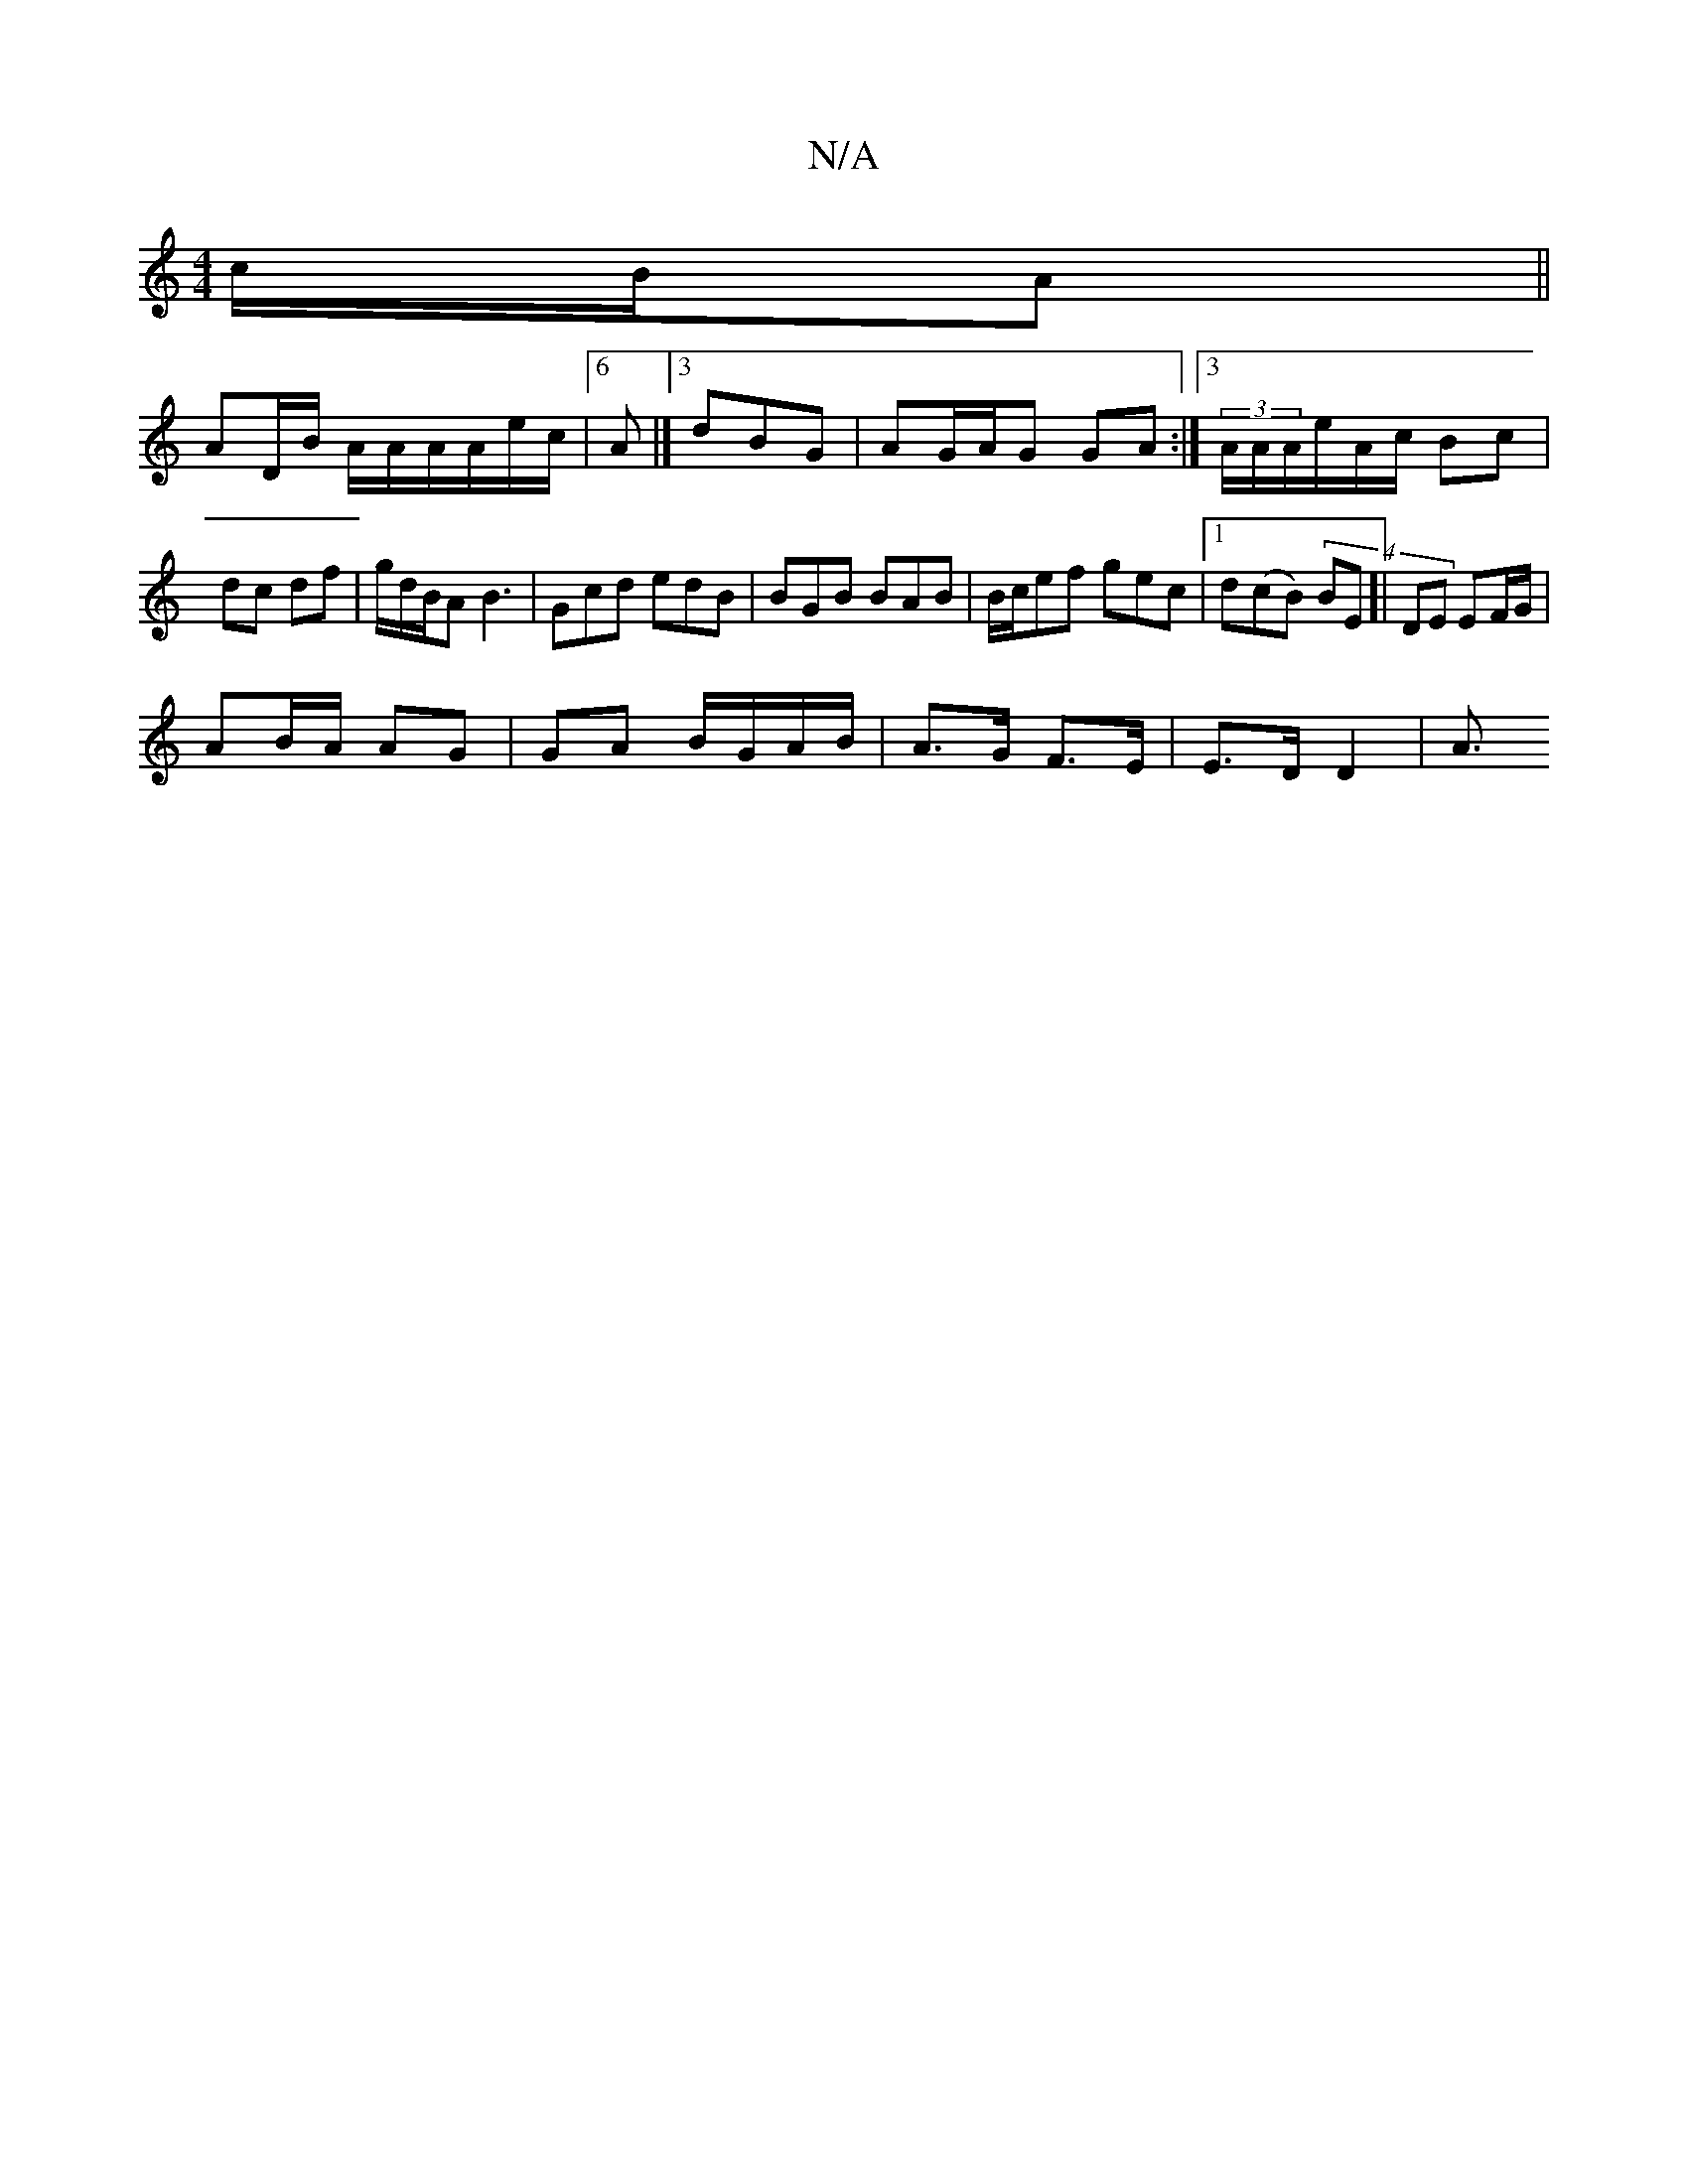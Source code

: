 X:1
T:N/A
M:4/4
R:N/A
K:Cmajor
c/B/A ||
AD/B/ A/A/A/A/e/c/ | [6 A |]3 dBG | AG/A/G GA :|[3 (3A/A/A/e/A/c/ Bc|dc df | g/d/B/A/1 B3 | Gcd edB | BGB BAB|B/c/ef gec |1 d(cB) (4BE]| DE EF/G/ |
AB/A/ AG | GA B/G/A/B/|A>G F>E|E>D D2 | A3/
